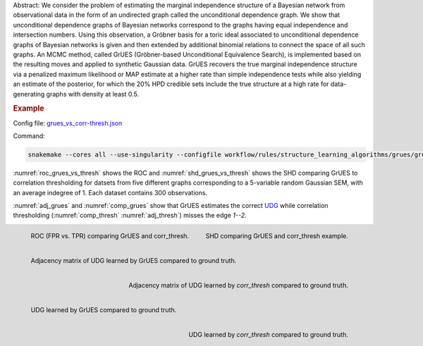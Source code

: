 Abstract:
We consider the problem of estimating the marginal independence structure of a Bayesian network from observational data in the form of an undirected graph called the unconditional dependence graph. We show that unconditional dependence graphs of Bayesian networks correspond to the graphs having equal independence and intersection numbers. Using this observation, a Gröbner basis for a toric ideal associated to unconditional dependence graphs of Bayesian networks is given and then extended by additional binomial relations to connect the space of all such graphs. An MCMC method, called GrUES (Gröbner-based Unconditional Equivalence Search), is implemented based on the resulting moves and applied to synthetic Gaussian data. GrUES recovers the true marginal independence structure via a penalized maximum likelihood or MAP estimate at a higher rate than simple independence tests while also yielding an estimate of the posterior, for which the 20% HPD credible sets include the true structure at a high rate for data-generating graphs with density at least 0.5.

.. rubric:: Example

Config file: `grues_vs_corr-thresh.json <https://github.com/felixleopoldo/benchpress/blob/master/workflow/rules/structure_learning_algorithms/grues/grues_vs_corr-thresh.json>`_

Command:

.. code:: bash

    snakemake --cores all --use-singularity --configfile workflow/rules/structure_learning_algorithms/grues/grues_vs_corr-thresh.json

:numref:`roc_grues_vs_thresh` shows the ROC and :numref:`shd_grues_vs_thresh` shows the SHD comparing GrUES to correlation thresholding for datsets from five different graphs corresponding to a 5-variable random Gaussian SEM, with an average indegree of 1. Each dataset contains 300 observations.

:numref:`adj_grues` and :numref:`comp_grues` show that GrUES estimates the correct `UDG <https://arxiv.org/pdf/2210.00822.pdf#subsection.2.2>`__ while correlation thresholding (:numref:`comp_thresh` :numref:`adj_thresh`) misses the edge `1--2`.


.. _roc_grues_vs_thresh:

.. figure:: ../../workflow/rules/structure_learning_algorithms/grues/images/roc.png
    :width: 320
    :alt: ROC (FPR vs. TPR) GrUES vs corr_thresh example
    :align: left

    ROC (FPR vs. TPR) comparing GrUES and corr_thresh.

.. _shd_grues_vs_thresh:

.. figure:: ../../workflow/rules/structure_learning_algorithms/grues/images/shd.png
    :width: 320
    :alt: SHD GrUES vs corr_thresh example
    :align: right

    SHD comparing GrUES and corr_thresh example.

.. _comp_grues:

.. figure:: ../../workflow/rules/structure_learning_algorithms/grues/images/diffplot_30.pdf
    :width: 320
    :alt: adjacency matrix GrUES example
    :align: left

    Adjacency matrix of UDG learned by GrUES compared to ground truth.

.. _comp_thresh:

.. figure:: ../../workflow/rules/structure_learning_algorithms/grues/images/diffplot_15.png
    :width: 320
    :alt: adjacency matrix corr_thresh example
    :align: right

    Adjacency matrix of UDG learned by `corr_thresh` compared to ground truth.

.. _adj_grues:

.. figure:: ../../workflow/rules/structure_learning_algorithms/grues/images/compare_30.pdf
    :width: 320
    :alt: UDG GrUES example
    :align: left

    UDG learned by GrUES compared to ground truth.

.. _adj_thresh:

.. figure:: ../../workflow/rules/structure_learning_algorithms/grues/images/compare_15.pdf
    :width: 320
    :alt: UDG corr_thresh example
    :align: right

    UDG learned by `corr_thresh` compared to ground truth.
